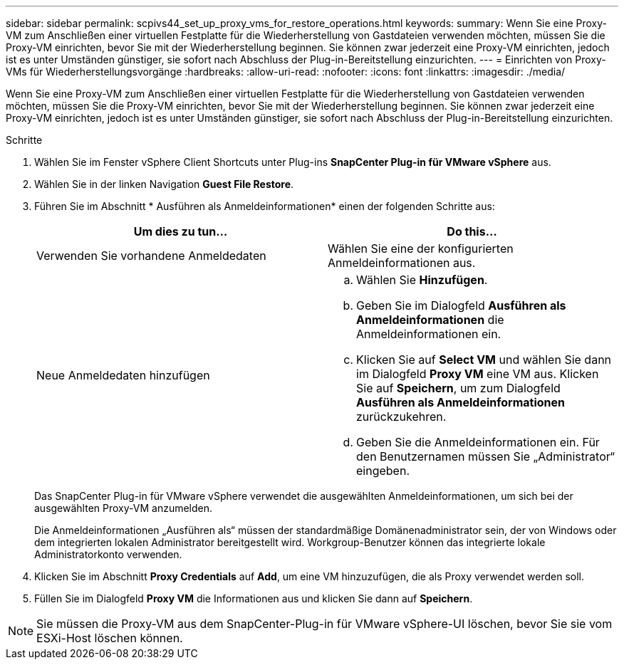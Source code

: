 ---
sidebar: sidebar 
permalink: scpivs44_set_up_proxy_vms_for_restore_operations.html 
keywords:  
summary: Wenn Sie eine Proxy-VM zum Anschließen einer virtuellen Festplatte für die Wiederherstellung von Gastdateien verwenden möchten, müssen Sie die Proxy-VM einrichten, bevor Sie mit der Wiederherstellung beginnen. Sie können zwar jederzeit eine Proxy-VM einrichten, jedoch ist es unter Umständen günstiger, sie sofort nach Abschluss der Plug-in-Bereitstellung einzurichten. 
---
= Einrichten von Proxy-VMs für Wiederherstellungsvorgänge
:hardbreaks:
:allow-uri-read: 
:nofooter: 
:icons: font
:linkattrs: 
:imagesdir: ./media/


[role="lead"]
Wenn Sie eine Proxy-VM zum Anschließen einer virtuellen Festplatte für die Wiederherstellung von Gastdateien verwenden möchten, müssen Sie die Proxy-VM einrichten, bevor Sie mit der Wiederherstellung beginnen. Sie können zwar jederzeit eine Proxy-VM einrichten, jedoch ist es unter Umständen günstiger, sie sofort nach Abschluss der Plug-in-Bereitstellung einzurichten.

.Schritte
. Wählen Sie im Fenster vSphere Client Shortcuts unter Plug-ins *SnapCenter Plug-in für VMware vSphere* aus.
. Wählen Sie in der linken Navigation *Guest File Restore*.
. Führen Sie im Abschnitt * Ausführen als Anmeldeinformationen* einen der folgenden Schritte aus:
+
|===
| Um dies zu tun… | Do this… 


| Verwenden Sie vorhandene Anmeldedaten | Wählen Sie eine der konfigurierten Anmeldeinformationen aus. 


| Neue Anmeldedaten hinzufügen  a| 
.. Wählen Sie *Hinzufügen*.
.. Geben Sie im Dialogfeld *Ausführen als Anmeldeinformationen* die Anmeldeinformationen ein.
.. Klicken Sie auf *Select VM* und wählen Sie dann im Dialogfeld *Proxy VM* eine VM aus. Klicken Sie auf *Speichern*, um zum Dialogfeld *Ausführen als Anmeldeinformationen* zurückzukehren.
.. Geben Sie die Anmeldeinformationen ein. Für den Benutzernamen müssen Sie „Administrator“ eingeben.


|===
+
Das SnapCenter Plug-in für VMware vSphere verwendet die ausgewählten Anmeldeinformationen, um sich bei der ausgewählten Proxy-VM anzumelden.

+
Die Anmeldeinformationen „Ausführen als“ müssen der standardmäßige Domänenadministrator sein, der von Windows oder dem integrierten lokalen Administrator bereitgestellt wird. Workgroup-Benutzer können das integrierte lokale Administratorkonto verwenden.

. Klicken Sie im Abschnitt *Proxy Credentials* auf *Add*, um eine VM hinzuzufügen, die als Proxy verwendet werden soll.
. Füllen Sie im Dialogfeld *Proxy VM* die Informationen aus und klicken Sie dann auf *Speichern*.



NOTE: Sie müssen die Proxy-VM aus dem SnapCenter-Plug-in für VMware vSphere-UI löschen, bevor Sie sie vom ESXi-Host löschen können.
